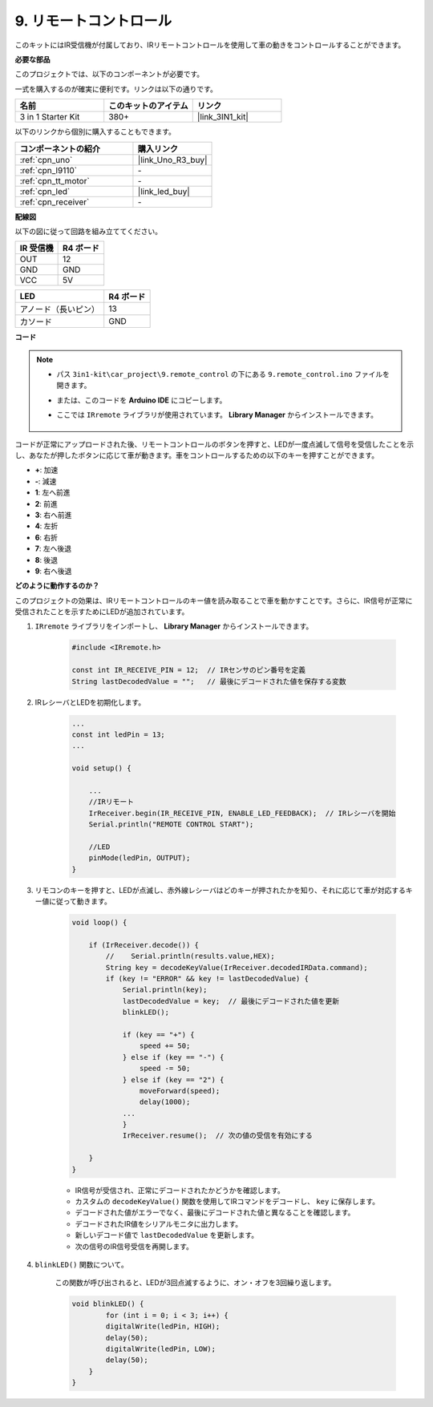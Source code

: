 .. _car_remote:

9. リモートコントロール
=================================

このキットにはIR受信機が付属しており、IRリモートコントロールを使用して車の動きをコントロールすることができます。

**必要な部品**

このプロジェクトでは、以下のコンポーネントが必要です。

一式を購入するのが確実に便利です。リンクは以下の通りです。

.. list-table::
    :widths: 20 20 20
    :header-rows: 1

    *   - 名前	
        - このキットのアイテム
        - リンク
    *   - 3 in 1 Starter Kit
        - 380+
        - |link_3IN1_kit|

以下のリンクから個別に購入することもできます。

.. list-table::
    :widths: 30 20
    :header-rows: 1

    *   - コンポーネントの紹介
        - 購入リンク

    *   - :ref:`cpn_uno`
        - |link_Uno_R3_buy|
    *   - :ref:`cpn_l9110`
        - \-
    *   - :ref:`cpn_tt_motor`
        - \-
    *   - :ref:`cpn_led`
        - |link_led_buy|
    *   - :ref:`cpn_receiver`
        - \-

**配線図**

以下の図に従って回路を組み立ててください。

.. list-table:: 
    :header-rows: 1

    * - IR 受信機
      - R4 ボード
    * - OUT
      - 12
    * - GND
      - GND
    * - VCC
      - 5V

.. list-table:: 
    :header-rows: 1

    * - LED
      - R4 ボード
    * - アノード（長いピン）
      - 13
    * - カソード
      - GND

.. image:: img/car_9.png
    :width: 800

**コード**

.. note::

    * パス ``3in1-kit\car_project\9.remote_control`` の下にある ``9.remote_control.ino`` ファイルを開きます。
    * または、このコードを **Arduino IDE** にコピーします。
    * ここでは ``IRremote`` ライブラリが使用されています。 **Library Manager** からインストールできます。
    
        .. image:: ../img/lib_irremote.png

.. raw:: html
    
    <iframe src=https://create.arduino.cc/editor/sunfounder01/7c78450d-fcd2-4288-a00d-499c71ad2d52/preview?embed style="height:510px;width:100%;margin:10px 0" frameborder=0></iframe>

コードが正常にアップロードされた後、リモートコントロールのボタンを押すと、LEDが一度点滅して信号を受信したことを示し、あなたが押したボタンに応じて車が動きます。車をコントロールするための以下のキーを押すことができます。

* **+**: 加速
* **-**: 減速
* **1**: 左へ前進
* **2**: 前進
* **3**: 右へ前進
* **4**: 左折
* **6**: 右折
* **7**: 左へ後退
* **8**: 後退
* **9**: 右へ後退



**どのように動作するのか？**

このプロジェクトの効果は、IRリモートコントロールのキー値を読み取ることで車を動かすことです。さらに、IR信号が正常に受信されたことを示すためにLEDが追加されています。

#. ``IRremote`` ライブラリをインポートし、 **Library Manager** からインストールできます。

    .. code-block:: arduino

        #include <IRremote.h>

        const int IR_RECEIVE_PIN = 12;  // IRセンサのピン番号を定義
        String lastDecodedValue = "";   // 最後にデコードされた値を保存する変数

#. IRレシーバとLEDを初期化します。

    .. code-block:: arduino

        ...
        const int ledPin = 13;
        ...

        void setup() {

            ...
            //IRリモート
            IrReceiver.begin(IR_RECEIVE_PIN, ENABLE_LED_FEEDBACK);  // IRレシーバを開始
            Serial.println("REMOTE CONTROL START");

            //LED
            pinMode(ledPin, OUTPUT);
        }

#. リモコンのキーを押すと、LEDが点滅し、赤外線レシーバはどのキーが押されたかを知り、それに応じて車が対応するキー値に従って動きます。

    .. code-block:: arduino

        void loop() {

            if (IrReceiver.decode()) {
                //    Serial.println(results.value,HEX);
                String key = decodeKeyValue(IrReceiver.decodedIRData.command);
                if (key != "ERROR" && key != lastDecodedValue) {
                    Serial.println(key);
                    lastDecodedValue = key;  // 最後にデコードされた値を更新
                    blinkLED();

                    if (key == "+") {
                        speed += 50;
                    } else if (key == "-") {
                        speed -= 50;
                    } else if (key == "2") {
                        moveForward(speed);
                        delay(1000);
                    ...
                    }
                    IrReceiver.resume();  // 次の値の受信を有効にする

            }
        }

    * IR信号が受信され、正常にデコードされたかどうかを確認します。
    * カスタムの ``decodeKeyValue()`` 関数を使用してIRコマンドをデコードし、 ``key`` に保存します。
    * デコードされた値がエラーでなく、最後にデコードされた値と異なることを確認します。
    * デコードされたIR値をシリアルモニタに出力します。
    * 新しいデコード値で ``lastDecodedValue`` を更新します。
    * 次の信号のIR信号受信を再開します。

#. ``blinkLED()`` 関数について。

    この関数が呼び出されると、LEDが3回点滅するように、オン・オフを3回繰り返します。

    .. code-block:: arduino

        void blinkLED() {
                for (int i = 0; i < 3; i++) {
                digitalWrite(ledPin, HIGH);
                delay(50);
                digitalWrite(ledPin, LOW);
                delay(50);
            }
        }

